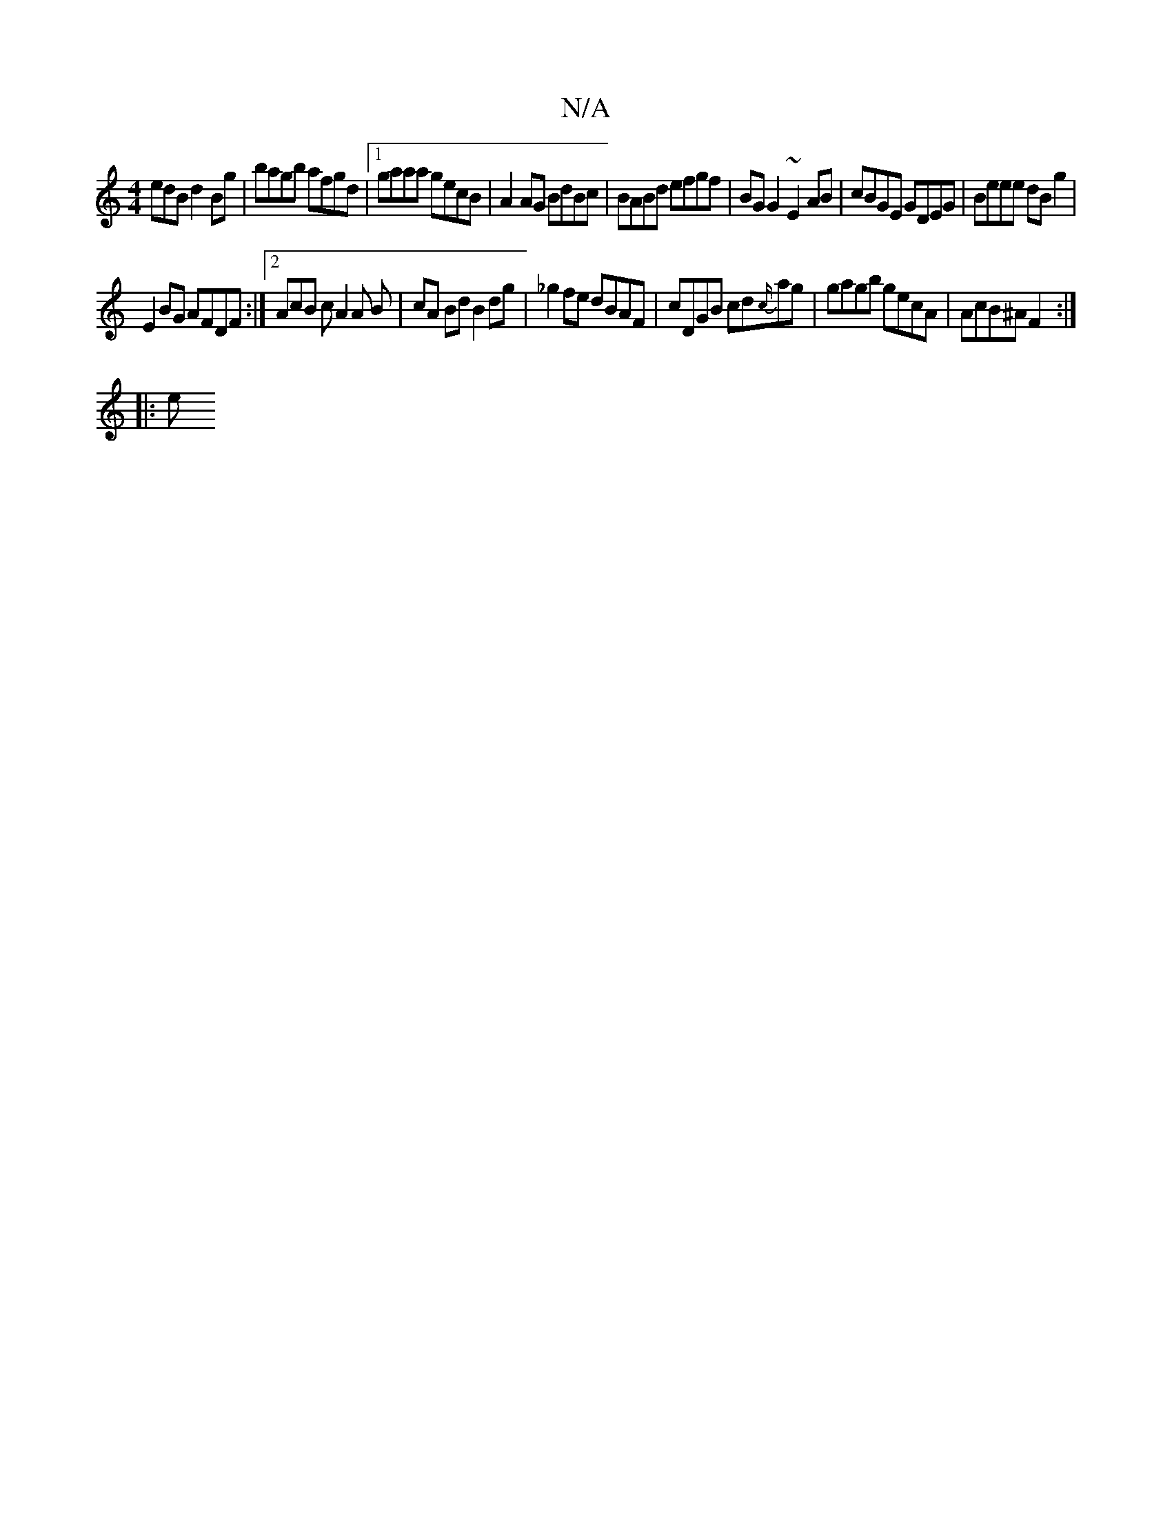 X:1
T:N/A
M:4/4
R:N/A
K:Cmajor
edB d2Bg|bagb afgd|1 gaaa gecB | A2 AG BdBc | BABd efgf | BG G2 ~E2 AB | cBGE GDEG | Beee dB g2 |
E2 BG AFDF :|2 AcB c A2 A B | cA Bd B2 dg | _g2 fe dBAF | cDGB cd{c/}ag | gagb gecA | AcB^A F2 :|
|: e